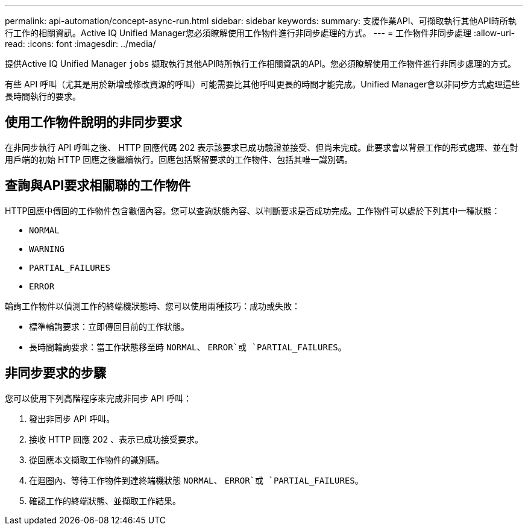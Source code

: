 ---
permalink: api-automation/concept-async-run.html 
sidebar: sidebar 
keywords:  
summary: 支援作業API、可擷取執行其他API時所執行工作的相關資訊。Active IQ Unified Manager您必須瞭解使用工作物件進行非同步處理的方式。 
---
= 工作物件非同步處理
:allow-uri-read: 
:icons: font
:imagesdir: ../media/


[role="lead"]
提供Active IQ Unified Manager `jobs` 擷取執行其他API時所執行工作相關資訊的API。您必須瞭解使用工作物件進行非同步處理的方式。

有些 API 呼叫（尤其是用於新增或修改資源的呼叫）可能需要比其他呼叫更長的時間才能完成。Unified Manager會以非同步方式處理這些長時間執行的要求。



== 使用工作物件說明的非同步要求

在非同步執行 API 呼叫之後、 HTTP 回應代碼 202 表示該要求已成功驗證並接受、但尚未完成。此要求會以背景工作的形式處理、並在對用戶端的初始 HTTP 回應之後繼續執行。回應包括繫留要求的工作物件、包括其唯一識別碼。



== 查詢與API要求相關聯的工作物件

HTTP回應中傳回的工作物件包含數個內容。您可以查詢狀態內容、以判斷要求是否成功完成。工作物件可以處於下列其中一種狀態：

* `NORMAL`
* `WARNING`
* `PARTIAL_FAILURES`
* `ERROR`


輪詢工作物件以偵測工作的終端機狀態時、您可以使用兩種技巧：成功或失敗：

* 標準輪詢要求：立即傳回目前的工作狀態。
* 長時間輪詢要求：當工作狀態移至時 `NORMAL`、 `ERROR`或 `PARTIAL_FAILURES`。




== 非同步要求的步驟

您可以使用下列高階程序來完成非同步 API 呼叫：

. 發出非同步 API 呼叫。
. 接收 HTTP 回應 202 、表示已成功接受要求。
. 從回應本文擷取工作物件的識別碼。
. 在迴圈內、等待工作物件到達終端機狀態 `NORMAL`、 `ERROR`或 `PARTIAL_FAILURES`。
. 確認工作的終端狀態、並擷取工作結果。

